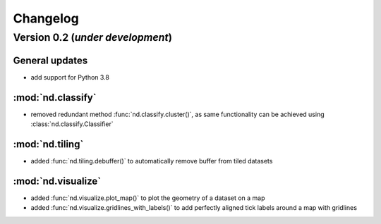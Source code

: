 Changelog
=========

Version 0.2 (*under development*)
-----------------------------------

General updates
...............

- add support for Python 3.8

:mod:`nd.classify`
..................

- removed redundant method :func:`nd.classify.cluster()`, as same
  functionality can be achieved using :class:`nd.classify.Classifier`

:mod:`nd.tiling`
................

- added :func:`nd.tiling.debuffer()` to automatically remove buffer from
  tiled datasets

:mod:`nd.visualize`
...................

- added :func:`nd.visualize.plot_map()` to plot the geometry of a dataset
  on a map

- added :func:`nd.visualize.gridlines_with_labels()` to add perfectly aligned
  tick labels around a map with gridlines

